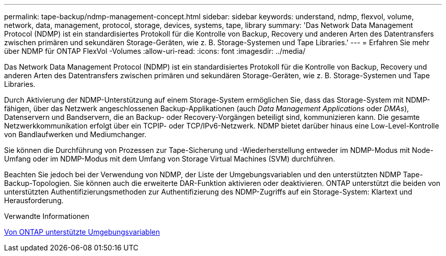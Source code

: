 ---
permalink: tape-backup/ndmp-management-concept.html 
sidebar: sidebar 
keywords: understand, ndmp, flexvol, volume, network, data, management, protocol, storage, devices, systems, tape, library 
summary: 'Das Network Data Management Protocol (NDMP) ist ein standardisiertes Protokoll für die Kontrolle von Backup, Recovery und anderen Arten des Datentransfers zwischen primären und sekundären Storage-Geräten, wie z. B. Storage-Systemen und Tape Libraries.' 
---
= Erfahren Sie mehr über NDMP für ONTAP FlexVol -Volumes
:allow-uri-read: 
:icons: font
:imagesdir: ../media/


[role="lead"]
Das Network Data Management Protocol (NDMP) ist ein standardisiertes Protokoll für die Kontrolle von Backup, Recovery und anderen Arten des Datentransfers zwischen primären und sekundären Storage-Geräten, wie z. B. Storage-Systemen und Tape Libraries.

Durch Aktivierung der NDMP-Unterstützung auf einem Storage-System ermöglichen Sie, dass das Storage-System mit NDMP-fähigen, über das Netzwerk angeschlossenen Backup-Applikationen (auch _Data Management Applications_ oder _DMAs_), Datenservern und Bandservern, die an Backup- oder Recovery-Vorgängen beteiligt sind, kommunizieren kann. Die gesamte Netzwerkkommunikation erfolgt über ein TCPIP- oder TCP/IPv6-Netzwerk. NDMP bietet darüber hinaus eine Low-Level-Kontrolle von Bandlaufwerken und Mediumchanger.

Sie können die Durchführung von Prozessen zur Tape-Sicherung und -Wiederherstellung entweder im NDMP-Modus mit Node-Umfang oder im NDMP-Modus mit dem Umfang von Storage Virtual Machines (SVM) durchführen.

Beachten Sie jedoch bei der Verwendung von NDMP, der Liste der Umgebungsvariablen und den unterstützten NDMP Tape-Backup-Topologien. Sie können auch die erweiterte DAR-Funktion aktivieren oder deaktivieren. ONTAP unterstützt die beiden von unterstützten Authentifizierungsmethoden zur Authentifizierung des NDMP-Zugriffs auf ein Storage-System: Klartext und Herausforderung.

.Verwandte Informationen
xref:environment-variables-supported-concept.adoc[Von ONTAP unterstützte Umgebungsvariablen]
